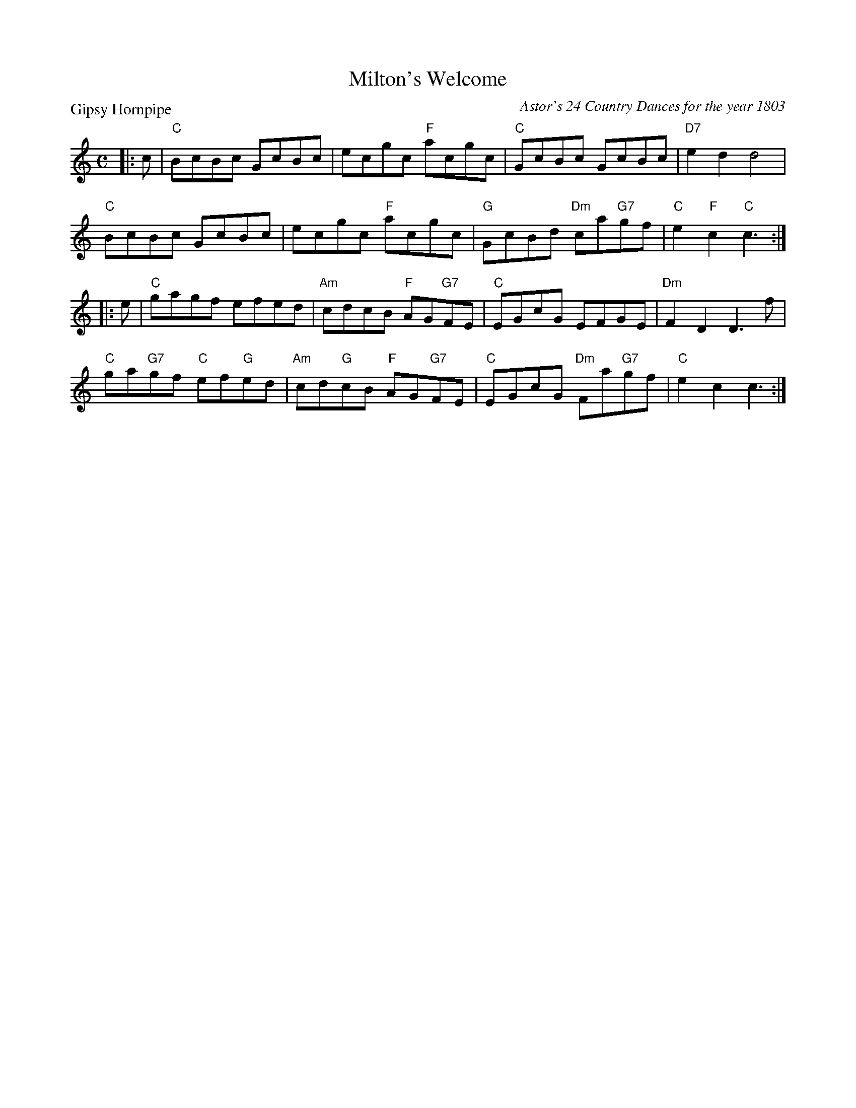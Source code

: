 X:3308
T:Milton's Welcome
P:Gipsy Hornpipe
C:Astor's 24 Country Dances for the year 1803
R:Reel (8x32)
B:RSCDS 33-8
Z:Anselm Lingnau <anselm@strathspey.org>
M:C
L:1/8
K:C
|:c|"C"BcBc GcBc|ecgc "F"acgc|"C"GcBc GcBc|"D7"e2d2 d4|
    "C"BcBc GcBc|ecgc "F"acgc|"G"GcBd "Dm"ca"G7"gf|"C"e2"F"c2"C"c3:|
|:e|"C"gagf efed|"Am"cdcB "F"AG"G7"FE|"C"EGcG EFGE|"Dm"F2D2 D3 f|
    "C"ga"G7"gf "C"ef"G"ed|"Am"cd"G"cB "F"AG"G7"FE|\
         "C"EGcG "Dm"Fa"G7"gf|"C"e2c2 c3:|
